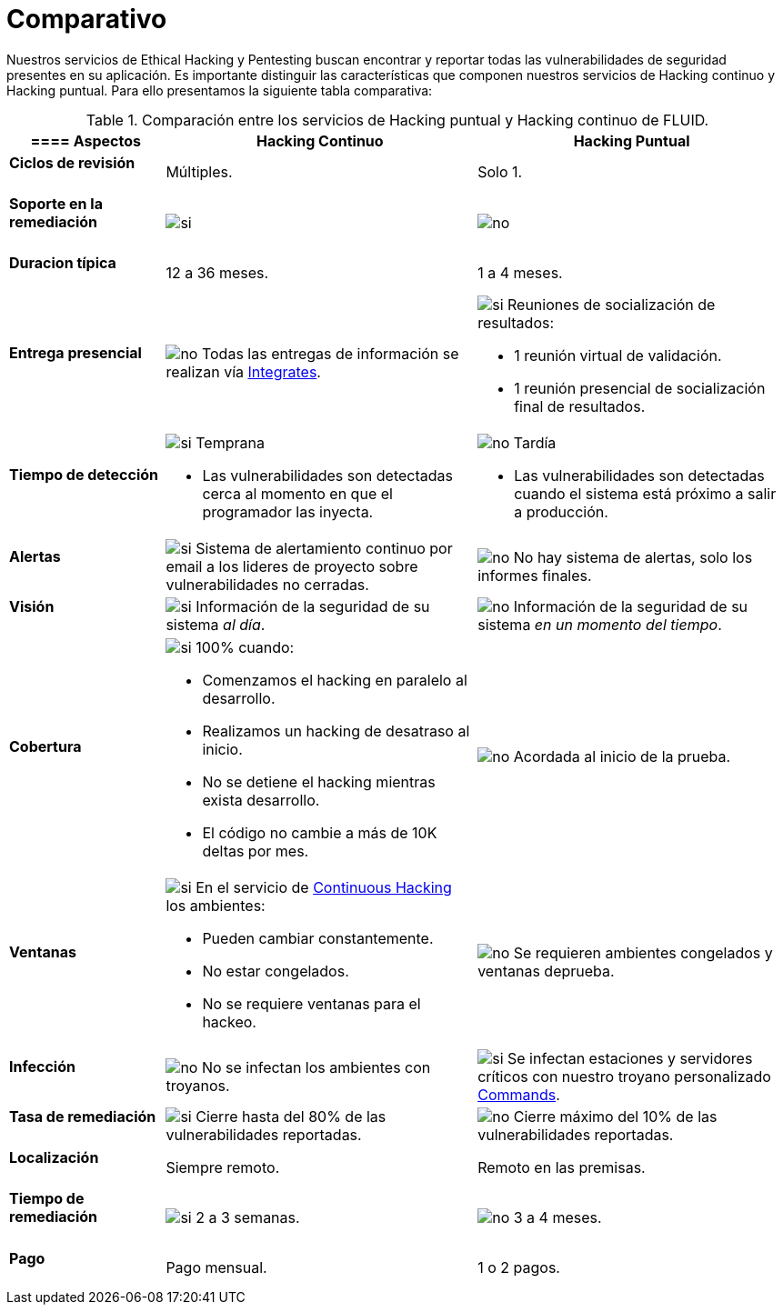 :slug: servicios/comparativo/
:category: servicios
:description: Nuestros servicios de Ethical Hacking y Pentesting buscan encontrar y reportar todas las vulnerabilidades de seguridad presentes en su aplicación. Es importante distinguir las características que componen nuestros servicios de Hacking continuo y Hacking puntual.
:keywords: FLUID, Ethical Hacking, Comparación, Hacking Puntual, Hacking continuo, Pentesting.
:translate: services/comparative/
:si: image:yes.png[si]
:no: image:no.png[no]

= Comparativo

{description} Para ello presentamos la siguiente tabla comparativa:

.Comparación entre los servicios de Hacking puntual y Hacking continuo de FLUID.
[role="tb-fluid tb-row"]
[cols="1,2,2", options="header"]
|====
a|==== Aspectos
| Hacking Continuo
| Hacking Puntual

a|==== Ciclos de revisión 
| Múltiples.
| Solo +1+.

a|==== Soporte en la remediación
| {si} 
| {no}

a|==== Duracion típica
| +12+ a +36+ meses.
| +1+ a +4+ meses.

a|==== Entrega presencial
|{no} Todas las entregas de información se realizan vía
[button]#link:../../productos/integrates/[Integrates]#.
a|{si} Reuniones de socialización de resultados:

* +1+ reunión virtual de validación.
* +1+ reunión presencial de socialización final de resultados.

a|==== Tiempo de detección
a|{si} Temprana

* Las vulnerabilidades son detectadas 
cerca al momento en que el programador las inyecta.

a|{no} Tardía

* Las vulnerabilidades son detectadas 
cuando el sistema está próximo a salir a producción.

a|==== Alertas
|{si} Sistema de alertamiento continuo por email 
a los lideres de proyecto sobre vulnerabilidades no cerradas.
|{no} No hay sistema de alertas, solo los informes finales.

a|==== Visión
|{si} Información de la seguridad de su sistema _al día_.
|{no}  Información de la seguridad de su sistema _en un momento del tiempo_.

a|==== Cobertura
a|{si} 100% cuando:

* Comenzamos el hacking en paralelo al desarrollo.
* Realizamos un hacking de desatraso al inicio. 
* No se detiene el hacking mientras exista desarrollo.
* El código no cambie a más de 10K deltas por mes.

a|{no} Acordada al inicio de la prueba.

a|==== Ventanas
a|{si} En el servicio de 
[button]#link:../../servicios/hacking-continuo/[Continuous Hacking]# 
los ambientes:

* Pueden cambiar constantemente.
* No estar congelados.
* No se requiere ventanas para el hackeo.

|{no} Se requieren ambientes congelados y ventanas deprueba.

a|==== Infección
| {no} No se infectan los ambientes con troyanos.
| {si} Se infectan estaciones y servidores críticos 
con nuestro troyano personalizado 
[button]#link:../../productos/commands/[Commands]#. 

a|==== Tasa de remediación
| {si} Cierre hasta del 80% de las vulnerabilidades reportadas.
| {no} Cierre máximo del 10% de las vulnerabilidades reportadas.

a|==== Localización
| Siempre remoto.
| Remoto en las premisas.

a|==== Tiempo de remediación
| {si} 2 a 3 semanas.
| {no} 3 a 4 meses.

a|==== Pago
| Pago mensual.
| 1 o 2 pagos.

|====